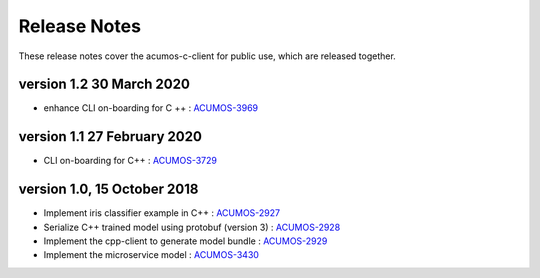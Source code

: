 .. ===============LICENSE_START=======================================================
.. Acumos CC-BY-4.0
.. ===================================================================================
.. Copyright (C) 2019 Fraunhofer Gesellschaft. All rights reserved.
.. ===================================================================================
.. This Acumos documentation file is distributed by <YOUR COMPANY NAME>
.. under the Creative Commons Attribution 4.0 International License (the "License");
.. you may not use this file except in compliance with the License.
.. You may obtain a copy of the License at
..
..      http://creativecommons.org/licenses/by/4.0
..
.. This file is distributed on an "AS IS" BASIS,
.. WITHOUT WARRANTIES OR CONDITIONS OF ANY KIND, either express or implied.
.. See the License for the specific language governing permissions and
.. limitations under the License.
.. ===============LICENSE_END=========================================================
.. PLEASE REMEMBER TO UPDATE THE LICENSE ABOVE WITH YOUR COMPANY NAME AND THE CORRECT YEAR

.. _release-notes-template:

=============
Release Notes
=============

These release notes cover the acumos-c-client for public use, which are released together.

version 1.2 30 March 2020
-------------------------

* enhance CLI on-boarding for C ++ : `ACUMOS-3969 <https://jira.acumos.org/browse/ACUMOS-3969>`_

version 1.1 27 February 2020
----------------------------

* CLI on-boarding for C++ : `ACUMOS-3729 <https://jira.acumos.org/browse/ACUMOS-3729>`_

version 1.0, 15 October 2018
----------------------------

* Implement iris classifier example in C++ : `ACUMOS-2927 <https://jira.acumos.org/browse/ACUMOS-2927/>`_
* Serialize C++ trained model using protobuf (version 3) : `ACUMOS-2928 <https://jira.acumos.org/browse/ACUMOS-2928/>`_
* Implement the cpp-client to generate model bundle : `ACUMOS-2929 <https://jira.acumos.org/browse/ACUMOS-2929/>`_
* Implement the microservice model : `ACUMOS-3430 <https://jira.acumos.org/browse/ACUMOS-3430/>`_

